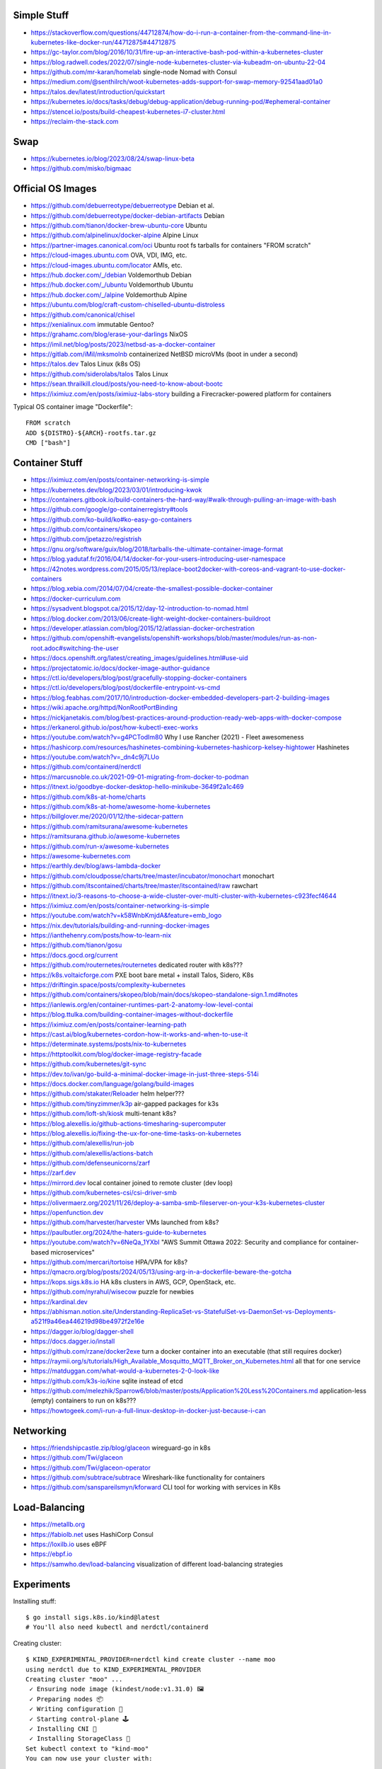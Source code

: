 Simple Stuff
------------

* https://stackoverflow.com/questions/44712874/how-do-i-run-a-container-from-the-command-line-in-kubernetes-like-docker-run/44712875#44712875
* https://gc-taylor.com/blog/2016/10/31/fire-up-an-interactive-bash-pod-within-a-kubernetes-cluster
* https://blog.radwell.codes/2022/07/single-node-kubernetes-cluster-via-kubeadm-on-ubuntu-22-04
* https://github.com/mr-karan/homelab  single-node Nomad with Consul
* https://medium.com/@senthilrch/woot-kubernetes-adds-support-for-swap-memory-92541aad01a0
* https://talos.dev/latest/introduction/quickstart
* https://kubernetes.io/docs/tasks/debug/debug-application/debug-running-pod/#ephemeral-container
* https://stencel.io/posts/build-cheapest-kubernetes-i7-cluster.html
* https://reclaim-the-stack.com


Swap
----

* https://kubernetes.io/blog/2023/08/24/swap-linux-beta
* https://github.com/misko/bigmaac


Official OS Images
------------------

* https://github.com/debuerreotype/debuerreotype  Debian et al.
* https://github.com/debuerreotype/docker-debian-artifacts  Debian
* https://github.com/tianon/docker-brew-ubuntu-core  Ubuntu
* https://github.com/alpinelinux/docker-alpine  Alpine Linux
* https://partner-images.canonical.com/oci  Ubuntu root fs tarballs for containers "FROM scratch"
* https://cloud-images.ubuntu.com  OVA, VDI, IMG, etc.
* https://cloud-images.ubuntu.com/locator  AMIs, etc.
* https://hub.docker.com/_/debian  Voldemorthub Debian
* https://hub.docker.com/_/ubuntu  Voldemorthub Ubuntu
* https://hub.docker.com/_/alpine  Voldemorthub Alpine
* https://ubuntu.com/blog/craft-custom-chiselled-ubuntu-distroless
* https://github.com/canonical/chisel
* https://xenialinux.com  immutable Gentoo?
* https://grahamc.com/blog/erase-your-darlings  NixOS
* https://imil.net/blog/posts/2023/netbsd-as-a-docker-container
* https://gitlab.com/iMil/mksmolnb  containerized NetBSD microVMs (boot in under a second)
* https://talos.dev  Talos Linux (k8s OS)
* https://github.com/siderolabs/talos  Talos Linux
* https://sean.thrailkill.cloud/posts/you-need-to-know-about-bootc
* https://iximiuz.com/en/posts/iximiuz-labs-story  building a Firecracker-powered platform for containers

Typical OS container image "Dockerfile"::

    FROM scratch
    ADD ${DISTRO}-${ARCH}-rootfs.tar.gz
    CMD ["bash"]


Container Stuff
---------------

* https://iximiuz.com/en/posts/container-networking-is-simple
* https://kubernetes.dev/blog/2023/03/01/introducing-kwok
* https://containers.gitbook.io/build-containers-the-hard-way/#walk-through-pulling-an-image-with-bash
* https://github.com/google/go-containerregistry#tools
* https://github.com/ko-build/ko#ko-easy-go-containers
* https://github.com/containers/skopeo
* https://github.com/jpetazzo/registrish
* https://gnu.org/software/guix/blog/2018/tarballs-the-ultimate-container-image-format
* https://blog.yadutaf.fr/2016/04/14/docker-for-your-users-introducing-user-namespace
* https://42notes.wordpress.com/2015/05/13/replace-boot2docker-with-coreos-and-vagrant-to-use-docker-containers
* https://blog.xebia.com/2014/07/04/create-the-smallest-possible-docker-container
* https://docker-curriculum.com
* https://sysadvent.blogspot.ca/2015/12/day-12-introduction-to-nomad.html
* https://blog.docker.com/2013/06/create-light-weight-docker-containers-buildroot
* https://developer.atlassian.com/blog/2015/12/atlassian-docker-orchestration
* https://github.com/openshift-evangelists/openshift-workshops/blob/master/modules/run-as-non-root.adoc#switching-the-user
* https://docs.openshift.org/latest/creating_images/guidelines.html#use-uid
* https://projectatomic.io/docs/docker-image-author-guidance
* https://ctl.io/developers/blog/post/gracefully-stopping-docker-containers
* https://ctl.io/developers/blog/post/dockerfile-entrypoint-vs-cmd
* https://blog.feabhas.com/2017/10/introduction-docker-embedded-developers-part-2-building-images
* https://wiki.apache.org/httpd/NonRootPortBinding
* https://nickjanetakis.com/blog/best-practices-around-production-ready-web-apps-with-docker-compose
* https://erkanerol.github.io/post/how-kubectl-exec-works
* https://youtube.com/watch?v=g4PCTodIm80  Why I use Rancher (2021) - Fleet awesomeness
* https://hashicorp.com/resources/hashinetes-combining-kubernetes-hashicorp-kelsey-hightower  Hashinetes
* https://youtube.com/watch?v=_dn4c9j7LUo
* https://github.com/containerd/nerdctl
* https://marcusnoble.co.uk/2021-09-01-migrating-from-docker-to-podman
* https://itnext.io/goodbye-docker-desktop-hello-minikube-3649f2a1c469
* https://github.com/k8s-at-home/charts
* https://github.com/k8s-at-home/awesome-home-kubernetes
* https://billglover.me/2020/01/12/the-sidecar-pattern
* https://github.com/ramitsurana/awesome-kubernetes
* https://ramitsurana.github.io/awesome-kubernetes
* https://github.com/run-x/awesome-kubernetes
* https://awesome-kubernetes.com
* https://earthly.dev/blog/aws-lambda-docker
* https://github.com/cloudposse/charts/tree/master/incubator/monochart  monochart
* https://github.com/itscontained/charts/tree/master/itscontained/raw  rawchart
* https://itnext.io/3-reasons-to-choose-a-wide-cluster-over-multi-cluster-with-kubernetes-c923fecf4644
* https://iximiuz.com/en/posts/container-networking-is-simple
* https://youtube.com/watch?v=k58WnbKmjdA&feature=emb_logo
* https://nix.dev/tutorials/building-and-running-docker-images
* https://ianthehenry.com/posts/how-to-learn-nix
* https://github.com/tianon/gosu
* https://docs.gocd.org/current
* https://github.com/routernetes/routernetes  dedicated router with k8s???
* https://k8s.voltaicforge.com  PXE boot bare metal + install Talos, Sidero, K8s
* https://driftingin.space/posts/complexity-kubernetes
* https://github.com/containers/skopeo/blob/main/docs/skopeo-standalone-sign.1.md#notes
* https://ianlewis.org/en/container-runtimes-part-2-anatomy-low-level-contai
* https://blog.ttulka.com/building-container-images-without-dockerfile
* https://iximiuz.com/en/posts/container-learning-path
* https://cast.ai/blog/kubernetes-cordon-how-it-works-and-when-to-use-it
* https://determinate.systems/posts/nix-to-kubernetes
* https://httptoolkit.com/blog/docker-image-registry-facade
* https://github.com/kubernetes/git-sync
* https://dev.to/ivan/go-build-a-minimal-docker-image-in-just-three-steps-514i
* https://docs.docker.com/language/golang/build-images
* https://github.com/stakater/Reloader  helm helper???
* https://github.com/tinyzimmer/k3p  air-gapped packages for k3s
* https://github.com/loft-sh/kiosk  multi-tenant k8s?
* https://blog.alexellis.io/github-actions-timesharing-supercomputer
* https://blog.alexellis.io/fixing-the-ux-for-one-time-tasks-on-kubernetes
* https://github.com/alexellis/run-job
* https://github.com/alexellis/actions-batch
* https://github.com/defenseunicorns/zarf
* https://zarf.dev
* https://mirrord.dev  local container joined to remote cluster (dev loop)
* https://github.com/kubernetes-csi/csi-driver-smb
* https://olivermaerz.org/2021/11/26/deploy-a-samba-smb-fileserver-on-your-k3s-kubernetes-cluster
* https://openfunction.dev
* https://github.com/harvester/harvester  VMs launched from k8s?
* https://paulbutler.org/2024/the-haters-guide-to-kubernetes
* https://youtube.com/watch?v=6NeQa_1YXbI  "AWS Summit Ottawa 2022:  Security and compliance for container-based microservices"
* https://github.com/mercari/tortoise  HPA/VPA for k8s?
* https://qmacro.org/blog/posts/2024/05/13/using-arg-in-a-dockerfile-beware-the-gotcha
* https://kops.sigs.k8s.io  HA k8s clusters in AWS, GCP, OpenStack, etc.
* https://github.com/nyrahul/wisecow  puzzle for newbies
* https://kardinal.dev
* https://abhisman.notion.site/Understanding-ReplicaSet-vs-StatefulSet-vs-DaemonSet-vs-Deployments-a521f9a46ea446219d98be4972f2e16e
* https://dagger.io/blog/dagger-shell
* https://docs.dagger.io/install
* https://github.com/rzane/docker2exe  turn a docker container into an executable (that still requires docker)
* https://raymii.org/s/tutorials/High_Available_Mosquitto_MQTT_Broker_on_Kubernetes.html  all that for one service
* https://matduggan.com/what-would-a-kubernetes-2-0-look-like
* https://github.com/k3s-io/kine  sqlite instead of etcd
* https://github.com/melezhik/Sparrow6/blob/master/posts/Application%20Less%20Containers.md  application-less (empty) containers to run on k8s???
* https://howtogeek.com/i-run-a-full-linux-desktop-in-docker-just-because-i-can


Networking
----------

* https://friendshipcastle.zip/blog/glaceon  wireguard-go in k8s
* https://github.com/Twi/glaceon
* https://github.com/Twi/glaceon-operator
* https://github.com/subtrace/subtrace  Wireshark-like functionality for containers
* https://github.com/sanspareilsmyn/kforward  CLI tool for working with services in K8s


Load-Balancing
--------------

* https://metallb.org
* https://fabiolb.net  uses HashiCorp Consul
* https://loxilb.io  uses eBPF
* https://ebpf.io
* https://samwho.dev/load-balancing  visualization of different load-balancing strategies


Experiments
-----------

Installing stuff::

    $ go install sigs.k8s.io/kind@latest
    # You'll also need kubectl and nerdctl/containerd

Creating cluster::

    $ KIND_EXPERIMENTAL_PROVIDER=nerdctl kind create cluster --name moo
    using nerdctl due to KIND_EXPERIMENTAL_PROVIDER
    Creating cluster "moo" ...
     ✓ Ensuring node image (kindest/node:v1.31.0) 🖼
     ✓ Preparing nodes 📦
     ✓ Writing configuration 📜
     ✓ Starting control-plane 🕹️
     ✓ Installing CNI 🔌
     ✓ Installing StorageClass 💾
    Set kubectl context to "kind-moo"
    You can now use your cluster with:

    kubectl cluster-info --context kind-moo

    Not sure what to do next? 😅  Check out https://kind.sigs.k8s.io/docs/user/quick-start/
    $ kubectl cluster-info --context kind-moo
    Kubernetes control plane is running at https://127.0.0.1:51361
    CoreDNS is running at https://127.0.0.1:51361/api/v1/namespaces/kube-system/services/kube-dns:dns/proxy

    To further debug and diagnose cluster problems, use 'kubectl cluster-info dump'.
    $ kubectl config get-contexts
    CURRENT   NAME       CLUSTER    AUTHINFO   NAMESPACE
    *         kind-moo   kind-moo   kind-moo

Check container status::

    $ nerdctl namespace ls
    NAME                          CONTAINERS    IMAGES    VOLUMES    LABELS
    buildkit                      0             0         0
    buildkit_history              0             0         0
    default                       1             3         2
    rancher-desktop-extensions    0             1         0
    $ nerdctl --namespace default images --all
    REPOSITORY      TAG        IMAGE ID        CREATED           PLATFORM          SIZE          BLOB SIZE
    kindest/node    <none>     53df588e0408    27 minutes ago    linux/arm64       1010.1 MiB    391.2 MiB
    alpine          edge       b93f4f6834d5    3 months ago      linux/arm64/v8    9.0 MiB       3.9 MiB
    busybox         latest     9ae97d36d265    7 months ago      linux/arm64/v8    4.0 MiB       1.8 MiB
    $ nerdctl --namespace rancher-desktop-extensions images --all
    REPOSITORY                                           TAG       IMAGE ID        CREATED         PLATFORM       SIZE       BLOB SIZE
    ghcr.io/rancher-sandbox/rancher-desktop/rdx-proxy    latest    0899e99ad320    7 months ago    linux/arm64    4.9 MiB    4.9 MiB
    $ nerdctl --namespace default ps --all
    CONTAINER ID    IMAGE                                                                                             COMMAND                   CREATED           STATUS    PORTS                        NAMES
    0987d63e1569    docker.io/kindest/node@sha256:53df588e04085fd41ae12de0c3fe4c72f7013bba32a20e7325357a1ac94ba865    "/usr/local/bin/entr…"    10 minutes ago    Up        127.0.0.1:51361->6443/tcp    moo-control-plane
    $ KIND_EXPERIMENTAL_PROVIDER=nerdctl kind get clusters
    using nerdctl due to KIND_EXPERIMENTAL_PROVIDER
    moo

Basic operations::

    $ kubectl get namespaces
    NAME                 STATUS   AGE
    default              Active   38m
    kube-node-lease      Active   38m
    kube-public          Active   38m
    kube-system          Active   38m
    local-path-storage   Active   38m
    $ kubectl get nodes
    NAME                STATUS   ROLES           AGE   VERSION
    moo-control-plane   Ready    control-plane   39m   v1.31.0

Deleting cluster::

    $ KIND_EXPERIMENTAL_PROVIDER=nerdctl kind delete cluster --name moo
    using nerdctl due to KIND_EXPERIMENTAL_PROVIDER
    Deleting cluster "moo" ...
    Deleted nodes: ["moo-control-plane"]
    $ nerdctl namespace ls
    NAME                          CONTAINERS    IMAGES    VOLUMES    LABELS
    buildkit                      0             0         0
    buildkit_history              0             0         0
    default                       0             3         1
    rancher-desktop-extensions    0             1         0

* https://github.com/lisenet/kubernetes-homelab
* https://iamsafts.com/posts/homelab-intro
* https://github.com/doitintl/kube-no-trouble
* https://blog.yaakov.online/replacing-kubernetes-with-systemd
* https://developertips.substack.com/p/how-to-create-and-manage-a-service
